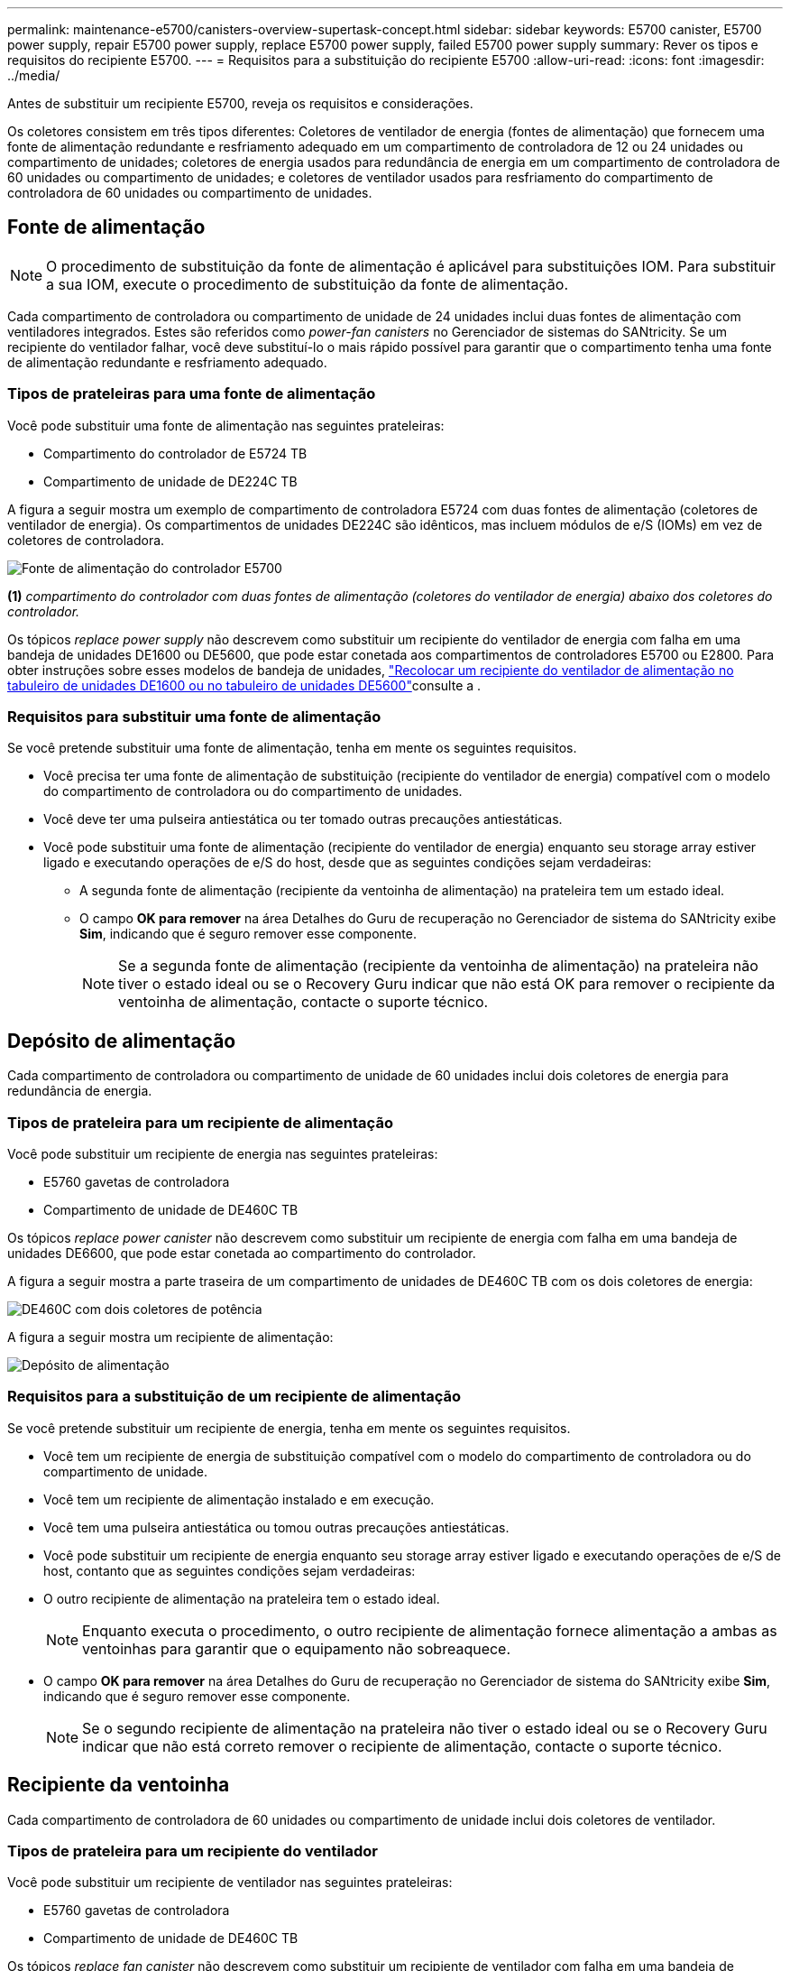 ---
permalink: maintenance-e5700/canisters-overview-supertask-concept.html 
sidebar: sidebar 
keywords: E5700 canister, E5700 power supply, repair E5700 power supply, replace E5700 power supply, failed E5700 power supply 
summary: Rever os tipos e requisitos do recipiente E5700. 
---
= Requisitos para a substituição do recipiente E5700
:allow-uri-read: 
:icons: font
:imagesdir: ../media/


[role="lead"]
Antes de substituir um recipiente E5700, reveja os requisitos e considerações.

Os coletores consistem em três tipos diferentes: Coletores de ventilador de energia (fontes de alimentação) que fornecem uma fonte de alimentação redundante e resfriamento adequado em um compartimento de controladora de 12 ou 24 unidades ou compartimento de unidades; coletores de energia usados para redundância de energia em um compartimento de controladora de 60 unidades ou compartimento de unidades; e coletores de ventilador usados para resfriamento do compartimento de controladora de 60 unidades ou compartimento de unidades.



== Fonte de alimentação


NOTE: O procedimento de substituição da fonte de alimentação é aplicável para substituições IOM. Para substituir a sua IOM, execute o procedimento de substituição da fonte de alimentação.

Cada compartimento de controladora ou compartimento de unidade de 24 unidades inclui duas fontes de alimentação com ventiladores integrados. Estes são referidos como _power-fan canisters_ no Gerenciador de sistemas do SANtricity. Se um recipiente do ventilador falhar, você deve substituí-lo o mais rápido possível para garantir que o compartimento tenha uma fonte de alimentação redundante e resfriamento adequado.



=== Tipos de prateleiras para uma fonte de alimentação

Você pode substituir uma fonte de alimentação nas seguintes prateleiras:

* Compartimento do controlador de E5724 TB
* Compartimento de unidade de DE224C TB


A figura a seguir mostra um exemplo de compartimento de controladora E5724 com duas fontes de alimentação (coletores de ventilador de energia). Os compartimentos de unidades DE224C são idênticos, mas incluem módulos de e/S (IOMs) em vez de coletores de controladora.

image::../media/e5700_power_supply_callout.png[Fonte de alimentação do controlador E5700]

*(1)* _compartimento do controlador com duas fontes de alimentação (coletores do ventilador de energia) abaixo dos coletores do controlador._

Os tópicos __replace power supply__ não descrevem como substituir um recipiente do ventilador de energia com falha em uma bandeja de unidades DE1600 ou DE5600, que pode estar conetada aos compartimentos de controladores E5700 ou E2800. Para obter instruções sobre esses modelos de bandeja de unidades, link:https://library.netapp.com/ecm/ecm_download_file/ECMP1140874["Recolocar um recipiente do ventilador de alimentação no tabuleiro de unidades DE1600 ou no tabuleiro de unidades DE5600"]consulte a .



=== Requisitos para substituir uma fonte de alimentação

Se você pretende substituir uma fonte de alimentação, tenha em mente os seguintes requisitos.

* Você precisa ter uma fonte de alimentação de substituição (recipiente do ventilador de energia) compatível com o modelo do compartimento de controladora ou do compartimento de unidades.
* Você deve ter uma pulseira antiestática ou ter tomado outras precauções antiestáticas.
* Você pode substituir uma fonte de alimentação (recipiente do ventilador de energia) enquanto seu storage array estiver ligado e executando operações de e/S do host, desde que as seguintes condições sejam verdadeiras:
+
** A segunda fonte de alimentação (recipiente da ventoinha de alimentação) na prateleira tem um estado ideal.
** O campo *OK para remover* na área Detalhes do Guru de recuperação no Gerenciador de sistema do SANtricity exibe *Sim*, indicando que é seguro remover esse componente.
+

NOTE: Se a segunda fonte de alimentação (recipiente da ventoinha de alimentação) na prateleira não tiver o estado ideal ou se o Recovery Guru indicar que não está OK para remover o recipiente da ventoinha de alimentação, contacte o suporte técnico.







== Depósito de alimentação

Cada compartimento de controladora ou compartimento de unidade de 60 unidades inclui dois coletores de energia para redundância de energia.



=== Tipos de prateleira para um recipiente de alimentação

Você pode substituir um recipiente de energia nas seguintes prateleiras:

* E5760 gavetas de controladora
* Compartimento de unidade de DE460C TB


Os tópicos _replace power canister_ não descrevem como substituir um recipiente de energia com falha em uma bandeja de unidades DE6600, que pode estar conetada ao compartimento do controlador.

A figura a seguir mostra a parte traseira de um compartimento de unidades de DE460C TB com os dois coletores de energia:

image::../media/28_dwg_de460c_rear_no_callouts_maint-e5700.gif[DE460C com dois coletores de potência]

A figura a seguir mostra um recipiente de alimentação:

image::../media/28_dwg_e2860_de460c_psu_maint-e5700.gif[Depósito de alimentação]



=== Requisitos para a substituição de um recipiente de alimentação

Se você pretende substituir um recipiente de energia, tenha em mente os seguintes requisitos.

* Você tem um recipiente de energia de substituição compatível com o modelo do compartimento de controladora ou do compartimento de unidade.
* Você tem um recipiente de alimentação instalado e em execução.
* Você tem uma pulseira antiestática ou tomou outras precauções antiestáticas.
* Você pode substituir um recipiente de energia enquanto seu storage array estiver ligado e executando operações de e/S de host, contanto que as seguintes condições sejam verdadeiras:
* O outro recipiente de alimentação na prateleira tem o estado ideal.
+

NOTE: Enquanto executa o procedimento, o outro recipiente de alimentação fornece alimentação a ambas as ventoinhas para garantir que o equipamento não sobreaquece.

* O campo *OK para remover* na área Detalhes do Guru de recuperação no Gerenciador de sistema do SANtricity exibe *Sim*, indicando que é seguro remover esse componente.
+

NOTE: Se o segundo recipiente de alimentação na prateleira não tiver o estado ideal ou se o Recovery Guru indicar que não está correto remover o recipiente de alimentação, contacte o suporte técnico.





== Recipiente da ventoinha

Cada compartimento de controladora de 60 unidades ou compartimento de unidade inclui dois coletores de ventilador.



=== Tipos de prateleira para um recipiente do ventilador

Você pode substituir um recipiente de ventilador nas seguintes prateleiras:

* E5760 gavetas de controladora
* Compartimento de unidade de DE460C TB


Os tópicos _replace fan canister_ não descrevem como substituir um recipiente de ventilador com falha em uma bandeja de unidades DE6600, que pode estar conetado ao compartimento de controladora.

A figura seguinte mostra um recipiente da ventoinha:

image::../media/28_dwg_e2860_de460c_single_fan_canister_no_callouts_maint-e5700.gif[Recipiente da ventoinha]

A figura a seguir mostra a parte traseira de uma prateleira DE460C com dois coletores de ventilador:

image::../media/28_dwg_de460c_rear_no_callouts_maint-e5700.gif[DE460C com dois coletores de ventilador]


CAUTION: *Possíveis danos ao equipamento* -- se substituir um recipiente do ventilador com a alimentação ligada, deve concluir o procedimento de substituição no prazo de 30 minutos para evitar a possibilidade de sobreaquecimento do equipamento.



=== Requisitos para a substituição de um recipiente do ventilador

Se você pretende substituir um recipiente de ventilador, tenha em mente os seguintes requisitos.

* Você tem um recipiente do ventilador (FAN) de substituição compatível com o modelo do compartimento de controladora ou do compartimento de unidade.
* Você tem um recipiente de ventilador que está instalado e funcionando.
* Você tem uma pulseira antiestática ou tomou outras precauções antiestáticas.
* Se executar este procedimento com a alimentação ligada, deve concluí-lo no prazo de 30 minutos para evitar a possibilidade de sobreaquecimento do equipamento.
* Você pode substituir um recipiente de ventilador enquanto seu storage array estiver ligado e executando operações de e/S do host, contanto que as seguintes condições sejam verdadeiras:
+
** O segundo recipiente da ventoinha na prateleira tem um estado ideal.
** O campo *OK para remover* na área Detalhes do Guru de recuperação no Gerenciador de sistema do SANtricity exibe *Sim*, indicando que é seguro remover esse componente.
+

NOTE: Se o segundo recipiente do ventilador na prateleira não tiver o status ideal ou se o Recovery Guru indicar que não está OK para remover o recipiente do ventilador, entre em Contato com o suporte técnico.




